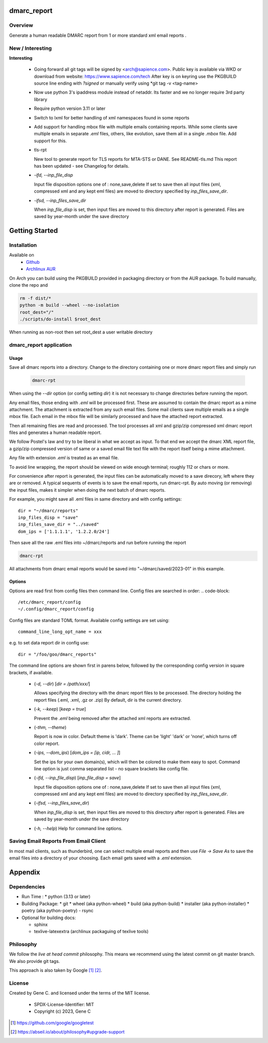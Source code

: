 .. SPDX-License-Identifier: MIT

############
dmarc_report
############

Overview
========

Generate a human readable DMARC report from 1 or more standard xml email reports .

New / Interesting
==================

**Interesting**

 * Going forward all git tags will be signed by <arch@sapience.com>.
   Public key is available via WKD or download from website:
   https://www.sapience.com/tech
   After key is on keyring use the PKGBUILD source line ending with *?signed*
   or manually verify using *git tag -v <tag-name>

 * Now use python 3's ipaddress module instead of netaddr. 
   Its faster and we no longer require 3rd party library

 * Require python version 3.11 or later

 * Switch to lxml for better handling of xml namespaces found in some reports

 * Add support for handling mbox file with multiple emails containing reports.
   While some clients save multiple emails in separate *.eml* files, others, like
   evolution, save them all in a single *.mbox* file. Add support for this.

 * tls-rpt  

   New tool to generate report for TLS reports for MTA-STS or DANE. See README-tls.md
   This report has been updated - see Changelog for details.


 * *-ifd, --inp_file_disp*  

   Input file disposition options one of : none,save,delete  
   If set to save then all input files (xml, compressed xml and any kept eml files) are moved
   to directory specified by *inp_files_save_dir*.  


 * *-ifsd, --inp_files_save_dir*  

   When *inp_file_disp* is set, then input files are moved to this directory after report
   is generated.  Files are saved by year-month under the save directory


###############
Getting Started
###############

Installation
============

Available on
 * `Github`_
 * `Archlinux AUR`_

On Arch you can build using the PKGBUILD provided in packaging directory or from the AUR package.
To build manually, clone the repo and 

.. code-block:: bash

        rm -f dist/*
        python -m build --wheel --no-isolation
        root_dest="/"
        ./scripts/do-install $root_dest

When running as non-root then set root_dest a user writable directory

dmarc_report application
========================

Usage
-----

Save all dmarc reports into a directory. 
Change to the directory containing one or more dmarc report files and simply run

 .. code-block:: bash

        dmarc-rpt

When using the *--dir* option (or config setting *dir*) it is not necessary 
to change directories before running the report.

Any email files, those ending with *.eml* will be processed first. These are assumed to
contain the dmarc report as a mime attachment. The attachment is extracted from any such email 
files. Some mail clients save multiple emails as a single mbox file. Each email in the mbox
file will be similarly processed and have the attached report extracted.

Then all remaining files are read and processed. The tool processes all xml 
and gzip/zip compressed xml dmarc report files and generates a human readable report.

We follow Postel's law and try to be liberal in what we accept as input. To that end
we accept the dmarc XML report file, a gzip/zip compressed version of same or a saved email 
file text file with the report itself being a mime attachment.

Any file with extension *.eml* is treated as an email file.

To avoid line wrapping, the report should be viewed on wide enough terminal; roughly 112 or chars or more.

For convenience after report is generated, the input files can be automatically moved to a save 
direcory, left where they are or removed. A typical sequents of events is to save
the email reports, run dmarc-rpt.  By auto moving (or removing) the input files, makes it simpler
when doing the next batch of dmarc reports.

For example, you might save all .eml files in same directory and with config settings::

        dir = "~/dmarc/reports"
        inp_files_disp = "save"
        inp_files_save_dir = "../saved"
        dom_ips = ['1.1.1.1', '1.2.2.0/24']

Then save all the raw .eml files into ~/dmarc/reports and run before running the report

.. code-block:: bash

        dmarc-rpt

All attachments from dmarc email reports would be saved into "~/dmarc/saved/2023-01"
in this example. 

Options
-------

Options are read first from config files then command line. Config files are searched in 
order:
.. code-block::

        /etc/dmarc_report/config
        ~/.config/dmarc_report/config

Config files are standard TOML format.  Available config settings are set using::

        command_line_long_opt_name = xxx

e.g. to set data report dir in config use::

        dir = "/foo/goo/dmarc_reports"

The command line options are shown first in parens below, followed by 
the corresponding config version in square brackets, if available.

 * (*-d, --dir*) [*dir = /path/xxx/*]  

   Allows specifying the directory with the dmarc report files to be processed.  
   The directory holding the report files (.eml, .xml, .gz or .zip)
   By default, dir is the current directory.

 * (*-k, --keep*)  [*keep = true*] 

   Prevent the *.eml* being removed after the attached xml reports are extracted.

 * (*-thm, --theme*)   

   Report is now in color.
   Default theme is 'dark'. Theme can be 'light' 'dark' or 'none', which turns off color report.

 * (*-ips, --dom_ips*)  [*dom_ips = [ip, cidr, ... ]*]  

   Set the ips for your own domain(s), which will then be colored to make them easy to spot.
   Command line option is just comma separated list - no square brackets like config file.

 * (*-ifd, --inp_file_disp*)  [*inp_file_disp = save*]

   Input file disposition options one of : none,save,delete
   If set to save then all input files (xml, compressed xml and any kept eml files) are moved
   to directory specified by *inp_files_save_dir*.  

 * (*-ifsd, --inp_files_save_dir*)

   When *inp_file_disp* is set, then input files are moved to this directory after report
   is generated.  Files are saved by year-month under the save directory

 * (*-h, --help*)  
   Help for command line options.


Saving Email Reports From Email Client
======================================

In most mail clients, such as thunderbird,  one can select multiple email reports and 
then use *File -> Save As* to save the email files into a directory of your choosing.
Each email gets saved with a *.eml* extension.

########
Appendix
########

Dependencies
============

* Run Time :
  * python (3.13 or later)

* Building Package:
  * git
  * wheel (aka python-wheel)
  * build (aka python-build)
  * installer (aka python-installer)
  * poetry (aka python-poetry)
  - rsync

* Optional for building docs:

  * sphinx
  * texlive-latexextra  (archlinux packaguing of texlive tools)

Philosophy
==========

We follow the *live at head commit* philosophy. This means we recommend using the
latest commit on git master branch. We also provide git tags.

This approach is also taken by Google [1]_ [2]_.


License
=======

Created by Gene C. and licensed under the terms of the MIT license.

 * SPDX-License-Identifier: MIT
 * Copyright (c) 2023, Gene C 


.. _Github: https://github.com/gene-git/dmarc_report
.. _Archlinux AUR: https://aur.archlinux.org/packages/dmarc_report

.. [1] https://github.com/google/googletest  
.. [2] https://abseil.io/about/philosophy#upgrade-support

